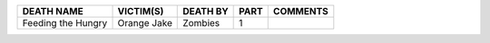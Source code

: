 +---------------------+-------------------+-------------------+----------------+-----------------+
|DEATH NAME           |VICTIM(S)          |DEATH BY           |PART            |COMMENTS         |
+=====================+===================+===================+================+=================+
|Feeding the Hungry   |Orange Jake        |Zombies            |1               |                 |
+---------------------+-------------------+-------------------+----------------+-----------------+